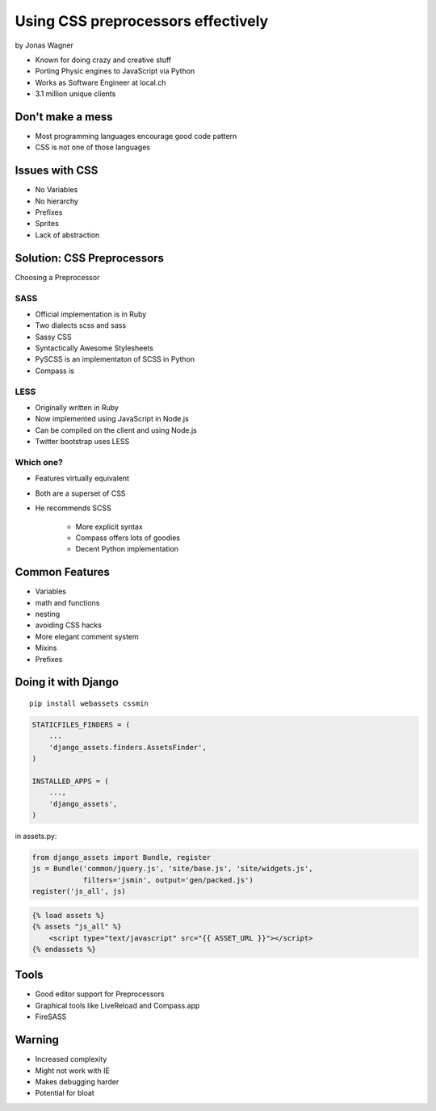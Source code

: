 ===================================
Using CSS preprocessors effectively
===================================

by Jonas Wagner

* Known for doing crazy and creative stuff
* Porting Physic engines to JavaScript via Python
* Works as Software Engineer at local.ch
* 3.1 million unique clients


Don't make a mess
==================

* Most programming languages encourage good code pattern
* CSS is not one of those languages

Issues with CSS
===============

* No Variables
* No hierarchy
* Prefixes
* Sprites
* Lack of abstraction

Solution: CSS Preprocessors
==============================

Choosing a Preprocessor

SASS
----

* Official implementation is in Ruby
* Two dialects scss and sass
* Sassy CSS
* Syntactically Awesome Stylesheets
* PySCSS is an implementaton of SCSS in Python
* Compass is 

LESS
----

* Originally written in Ruby
* Now implemented using JavaScript in Node.js
* Can be compiled on the client and using Node.js
* Twitter bootstrap uses LESS

Which one?
----------

* Features virtually equivalent
* Both are a superset of CSS
* He recommends SCSS

    * More explicit syntax
    * Compass offers lots of goodies
    * Decent Python implementation
    
Common Features
===============

* Variables
* math and functions
* nesting
* avoiding CSS hacks
* More elegant comment system
* Mixins
* Prefixes

Doing it with Django
=====================

.. parsed-literal::

    pip install webassets cssmin
    
.. code-block:: python

    STATICFILES_FINDERS = (
        ...
        'django_assets.finders.AssetsFinder',
    )

    INSTALLED_APPS = (
        ...,
        'django_assets',
    )

in assets.py:

.. code-block:: python

    from django_assets import Bundle, register
    js = Bundle('common/jquery.js', 'site/base.js', 'site/widgets.js',
                filters='jsmin', output='gen/packed.js')
    register('js_all', js)

.. code-block:: django

    {% load assets %}
    {% assets "js_all" %}
        <script type="text/javascript" src="{{ ASSET_URL }}"></script>
    {% endassets %}

Tools
======

* Good editor support for Preprocessors
* Graphical tools like LiveReload and Compass.app
* FireSASS

Warning
========

* Increased complexity
* Might not work with IE
* Makes debugging harder
* Potential for bloat